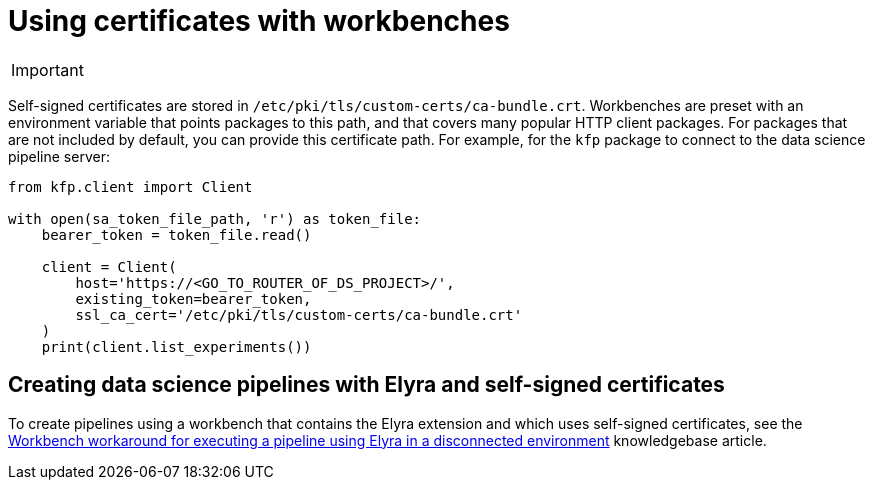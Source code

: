 :_module-type: PROCEDURE

[id='using-certificates-with-workbenches_{context}']
= Using certificates with workbenches

[IMPORTANT]
====
ifdef::upstream[]
Self-signed certificates apply by default to workbenches that you create after configuring the certificates centrally as described in link:{odhdocshome}/installing-open-data-hub/#understanding-certificates_certs[Understanding certificates in {productname-short}]. To apply centrally configured certificates to an existing workbench, stop and then restart the workbench.
endif::[]
ifndef::upstream[]
ifdef::cloud-service[]
Self-signed certificates apply by default to workbenches that you create after configuring self-signed certificates centrally as described in link:{rhoaidocshome}{default-format-url}/installing_and_uninstalling_{url-productname-short}/working-with-certificates_certs[Working with certificates]. To apply centrally configured certificates to an existing workbench, stop and then restart the workbench.
endif::[]
ifdef::self-managed[]
Self-signed certificates apply by default to workbenches that you create after configuring self-signed certificates centrally as described in link:{rhoaidocshome}{default-format-url}/installing_and_uninstalling_{url-productname-short}/working-with-certificates_certs[Working with certificates] (for disconnected environments, see link:{rhoaidocshome}{default-format-url}/installing_and_uninstalling_{url-productname-short}_in_a_disconnected_environment/working-with-certificates_certs[Working with certificates]. To apply centrally configured certificates to an existing workbench, stop and then restart the workbench.
endif::[]
endif::[]
====

Self-signed certificates are stored in `/etc/pki/tls/custom-certs/ca-bundle.crt`. Workbenches are preset with an environment variable that points packages to this path, and that covers many popular HTTP client packages. For packages that are not included by default, you can provide this certificate path. For example, for the `kfp` package to connect to the data science pipeline server:

[source]
----
from kfp.client import Client

with open(sa_token_file_path, 'r') as token_file:
    bearer_token = token_file.read()
    
    client = Client(
        host='https://<GO_TO_ROUTER_OF_DS_PROJECT>/',
        existing_token=bearer_token,
        ssl_ca_cert='/etc/pki/tls/custom-certs/ca-bundle.crt'
    )
    print(client.list_experiments())
----


== Creating data science pipelines with Elyra and self-signed certificates

To create pipelines using a workbench that contains the Elyra extension and which uses self-signed certificates, see the link:https://access.redhat.com/solutions/7046302[Workbench workaround for executing a pipeline using Elyra in a disconnected environment] knowledgebase article.

 